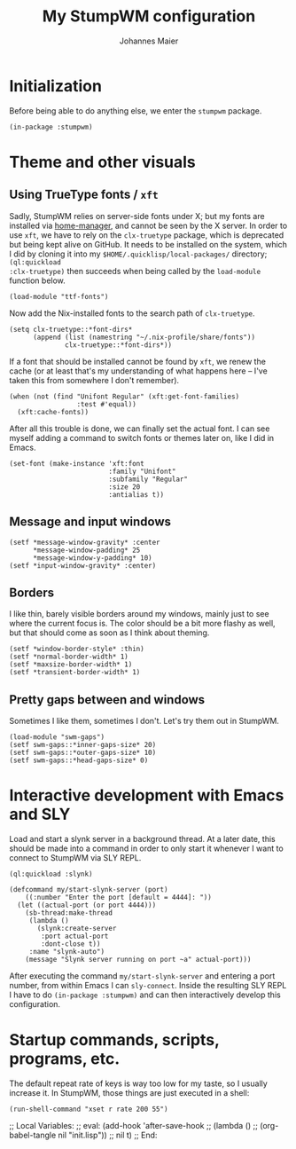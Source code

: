 #+TITLE: My StumpWM configuration
#+AUTHOR: Johannes Maier
#+EMAIL: johannes.maier@mailbox.org
#+STARTUP: showall

* Initialization

Before being able to do anything else, we enter the =stumpwm= package.

#+begin_src common-lisp
(in-package :stumpwm)
#+end_src

* Theme and other visuals
** Using TrueType fonts / =xft=

Sadly, StumpWM relies on server-side fonts under X; but my fonts are
installed via [[https://github.com/nix-community/home-manager][home-manager]], and cannot be seen by the X server.  In
order to use =xft=, we have to rely on the =clx-truetype= package, which
is deprecated but being kept alive on GitHub.  It needs to be
installed on the system, which I did by cloning it into my
=$HOME/.quicklisp/local-packages/= directory; =(ql:quickload
:clx-truetype)= then succeeds when being called by the =load-module=
function below.

#+begin_src common-lisp
(load-module "ttf-fonts")
#+end_src

Now add the Nix-installed fonts to the search path of =clx-truetype=.

#+begin_src common-lisp
(setq clx-truetype::*font-dirs*
      (append (list (namestring "~/.nix-profile/share/fonts"))
              clx-truetype::*font-dirs*))
#+end_src

If a font that should be installed cannot be found by =xft=, we renew
the cache (or at least that's my understanding of what happens here --
I've taken this from somewhere I don't remember).

#+begin_src common-lisp
(when (not (find "Unifont Regular" (xft:get-font-families)
                 :test #'equal))
  (xft:cache-fonts))
#+end_src

After all this trouble is done, we can finally set the actual font.  I
can see myself adding a command to switch fonts or themes later on,
like I did in Emacs.

#+begin_src common-lisp
(set-font (make-instance 'xft:font
                         :family "Unifont"
                         :subfamily "Regular"
                         :size 20
                         :antialias t))
#+end_src

** Message and input windows

#+begin_src common-lisp
(setf *message-window-gravity* :center
      ,*message-window-padding* 25
      ,*message-window-y-padding* 10)
(setf *input-window-gravity* :center)
#+end_src

** Borders

I like thin, barely visible borders around my windows, mainly just to
see where the current focus is.  The color should be a bit more flashy
as well, but that should come as soon as I think about theming.

#+begin_src common-lisp
(setf *window-border-style* :thin)
(setf *normal-border-width* 1)
(setf *maxsize-border-width* 1)
(setf *transient-border-width* 1)
#+end_src

** Pretty gaps between and windows

Sometimes I like them, sometimes I don't.  Let's try them out in
StumpWM.

#+begin_src common-lisp
(load-module "swm-gaps")
(setf swm-gaps::*inner-gaps-size* 20)
(setf swm-gaps::*outer-gaps-size* 10)
(setf swm-gaps::*head-gaps-size* 0)
#+end_src

* Interactive development with Emacs and SLY

Load and start a slynk server in a background thread.  At a later
date, this should be made into a command in order to only start it
whenever I want to connect to StumpWM via SLY REPL.

#+begin_src common-lisp
(ql:quickload :slynk)

(defcommand my/start-slynk-server (port)
    ((:number "Enter the port [default = 4444]: "))
  (let ((actual-port (or port 4444)))
    (sb-thread:make-thread
     (lambda ()
       (slynk:create-server
        :port actual-port
        :dont-close t))
     :name "slynk-auto")
    (message "Slynk server running on port ~a" actual-port)))
#+end_src

After executing the command =my/start-slynk-server= and entering a port
number, from within Emacs I can =sly-connect=.  Inside the resulting
SLY REPL I have to do =(in-package :stumpwm)= and can then interactively
develop this configuration.

* Startup commands, scripts, programs, etc.

The default repeat rate of keys is way too low for my taste, so I
usually increase it.  In StumpWM, those things are just executed in a
shell:

#+begin_src common-lisp
(run-shell-command "xset r rate 200 55")
#+end_src

;; Local Variables:
;; eval: (add-hook 'after-save-hook
;;                 (lambda () 
;;                   (org-babel-tangle nil "init.lisp"))
;;                 nil t)
;; End:
